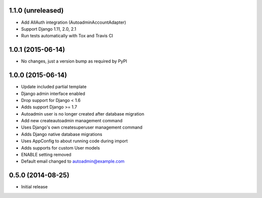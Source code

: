 1.1.0 (unreleased)
==================

- Add AllAuth integration (AutoadminAccountAdapter)
- Support Django 1.11, 2.0, 2.1
- Run tests automatically with Tox and Travis CI

1.0.1 (2015-06-14)
==================

- No changes, just a version bump as required by PyPI

1.0.0 (2015-06-14)
==================

- Update included partial template
- Django admin interface enabled
- Drop support for Django < 1.6
- Adds support Django >= 1.7
- Autoadmin user is no longer created after database migration
- Add new createautoadmin management command
- Uses Django's own createsuperuser management command
- Adds Django native database migrations
- Uses AppConfig to about running code during import
- Adds supports for custom User models
- ENABLE setting removed
- Default email changed to autoadmin@example.com

0.5.0 (2014-08-25)
==================

- Initial release
